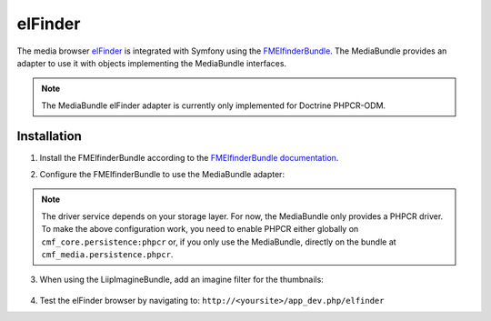 elFinder
========

The media browser `elFinder`_ is integrated with Symfony using the
`FMElfinderBundle`_. The MediaBundle provides an adapter to use it with objects
implementing the MediaBundle interfaces.

.. note::

    The MediaBundle elFinder adapter is currently only implemented for Doctrine
    PHPCR-ODM.

Installation
~~~~~~~~~~~~

1. Install the FMElfinderBundle according to the `FMElfinderBundle documentation`_.
2. Configure the FMElfinderBundle to use the MediaBundle adapter:

    .. configuration-block::

        .. code-block:: yaml

            # app/config/config.yml
            fm_elfinder:
                instances:
                    default:
                        locale: "%locale%"
                        editor: ckeditor
                        connector:
                            roots:
                                media:
                                    driver: cmf_media.adapter.elfinder.phpcr_driver
                                    path: "%cmf_media.persistence.phpcr.media_basepath%"
                                    upload_allow: ['all']
                                    upload_max_size: 2M

        .. code-block:: xml

            <!-- app/config/config.xml -->
            <?xml version="1.0" charset="UTF-8" ?>
            <container xmlns="http://symfony.com/schema/dic/services">

                <config xmlns="http://example.org/dic/schema/fm_elfinder">
                    <instances
                        locale="%locale%"
                        editor="ckeditor"
                    >
                        <default>
                            <connector>
                                <root
                                    name="media"
                                    driver="cmf_media.adapter.elfinder.phpcr_driver"
                                    path="%cmf_media.persistence.phpcr.media_basepath%"
                                    upload-max-size="2M"
                                    upload-allow="all"
                                />
                            </connector>
                        </default>
                    </instances>
                </config>
            </container>

        .. code-block:: php

            // app/config/config.php
            $container->loadFromExtension('fm_elfinder', array(
                'instances' => array(
                    'default' => array(
                        'locale' => '%locale%',
                        'editor' => 'ckeditor',
                        'connector' => array(
                            'roots' => array(
                                'media' => array(
                                    'driver' => 'cmf_media.adapter.elfinder.phpcr_driver',
                                    'path' => '%cmf_media.persistence.phpcr.media_basepath%',
                                    'upload_allow': array('all'),
                                    'upload_max_size' => '2M',
                                ),
                           ),
                        ),
                    ),
                ),
           ));

.. versionadded:: 2.0
    The above configuration is intended for the FMElfinderBundle version 2.0
    and above. Version 1 used a different format without the possibility to
    configure more than one editor.

.. note::

    The driver service depends on your storage layer. For now, the MediaBundle
    only provides a PHPCR driver. To make the above configuration work, you
    need to enable PHPCR either globally on ``cmf_core.persistence:phpcr`` or,
    if you only use the MediaBundle, directly on the bundle at
    ``cmf_media.persistence.phpcr``.

3. When using the LiipImagineBundle, add an imagine filter for the thumbnails:

    .. configuration-block::

        .. code-block:: yaml

            # app/config/config.yml
            liip_imagine:
                # ...
                filter_sets:
                    # default filter to be used for elfinder thumbnails
                    elfinder_thumbnail:
                        data_loader: cmf_media_doctrine_phpcr
                        quality: 85
                        filters:
                            thumbnail: { size: [48, 48], mode: inset }
                    # ...

        .. code-block:: xml

            <!-- app/config/config.xml -->
            <?xml version="1.0" charset="UTF-8" ?>
            <container xmlns="http://symfony.com/schema/dic/services">

                <config xmlns="http://example.org/dic/schema/liip_imagine">
                    <!-- ... -->
                    <!-- default filter to be used for elfinder thumbnails -->
                    <filter-set name="elfinder_thumbnail" data-loader="cmf_media_doctrine_phpcr" quality="85">
                        <filter name="thumbnail" size="48,48" mode="inset"/>
                    </filter-set>
                    <!-- ... -->
                </config>

            </container>

        .. code-block:: php

            // app/config/config.php
            $container->loadFromExtension('liip_imagine', array(
                // ...
                'filter_sets' => array(
                    // default filter to be used for elfinder thumbnails
                    'elfinder_thumbnail' => array(
                        'data_loader' => 'cmf_media_doctrine_phpcr',
                        'quality'     => 85,
                        'filters'     => array(
                            'thumbnail' => array(
                                'size' => array(48, 48),
                                'mode' => 'inset',
                            ),
                        ),
                    ),
                    // ...
                ),
            ));

4. Test the elFinder browser by navigating to: ``http://<yoursite>/app_dev.php/elfinder``

.. _`elFinder`: http://elfinder.org
.. _`FMElfinderBundle`: https://github.com/helios-ag/FMElfinderBundle
.. _`FMElfinderBundle documentation`: https://github.com/helios-ag/FMElfinderBundle#readme
